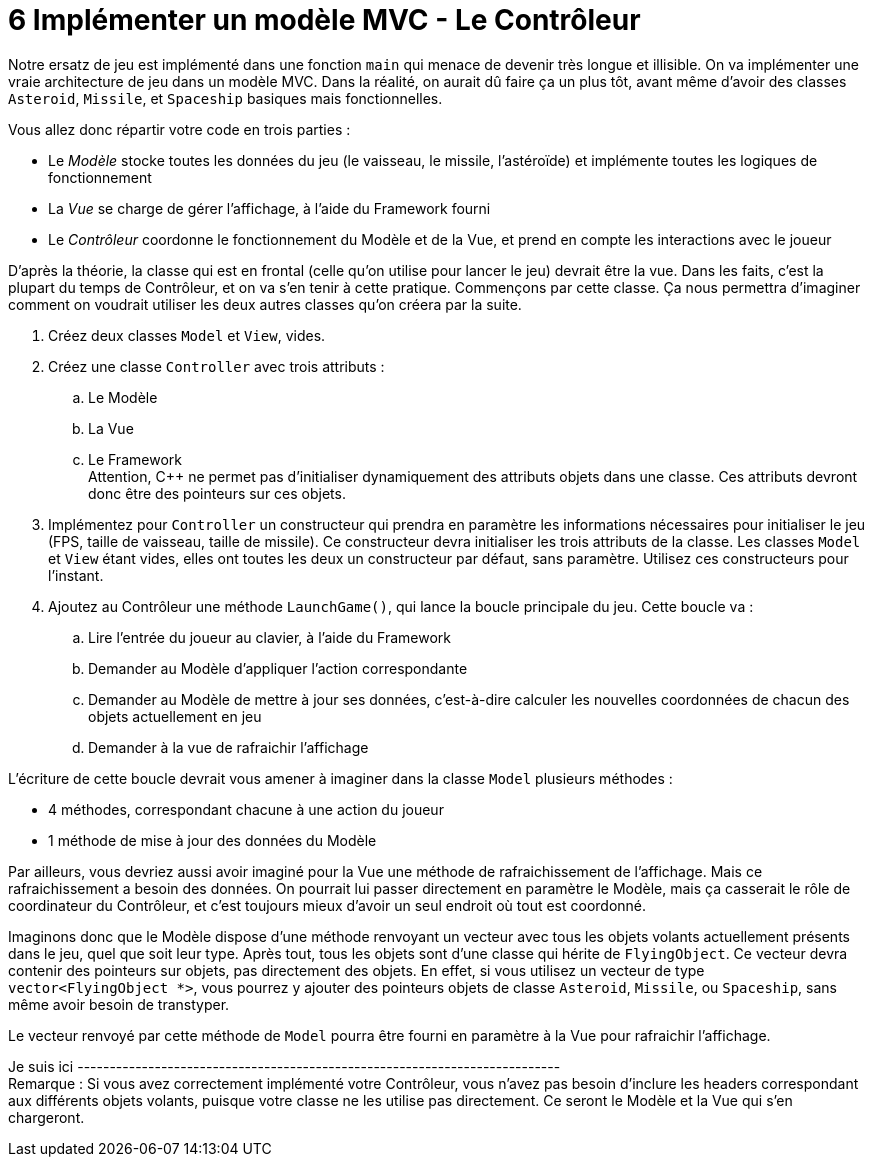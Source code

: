 :hardbreaks:
= 6 Implémenter un modèle MVC - Le Contrôleur 

Notre ersatz de jeu est implémenté dans une fonction ``main`` qui menace de devenir très longue et illisible. On va implémenter une vraie architecture de jeu dans un modèle MVC. Dans la réalité, on aurait dû faire ça un plus tôt, avant même d'avoir des classes ``Asteroid``, ``Missile``, et ``Spaceship`` basiques mais fonctionnelles. 

Vous allez donc répartir votre code en trois parties : 

* Le _Modèle_ stocke toutes les données du jeu (le vaisseau, le missile, l'astéroïde) et implémente toutes les logiques de fonctionnement 

* La _Vue_ se charge de gérer l'affichage, à l'aide du Framework fourni 

* Le _Contrôleur_ coordonne le fonctionnement du Modèle et de la Vue, et prend en compte les interactions avec le joueur 

D'après la théorie, la classe qui est en frontal (celle qu'on utilise pour lancer le jeu) devrait être la vue. Dans les faits, c'est la plupart du temps de Contrôleur, et on va s'en tenir à cette pratique. Commençons par cette classe. Ça nous permettra d'imaginer comment on voudrait utiliser les deux autres classes qu'on créera par la suite. 

. Créez deux classes ``Model`` et ``View``, vides. 

 

. Créez une classe ``Controller`` avec trois attributs : 

.. Le Modèle 

.. La Vue 

.. Le Framework 
Attention, C++ ne permet pas d'initialiser dynamiquement des attributs objets dans une classe. Ces attributs devront donc être des pointeurs sur ces objets. 

. Implémentez pour ``Controller`` un constructeur qui prendra en paramètre les informations nécessaires pour initialiser le jeu (FPS, taille de vaisseau, taille de missile). Ce constructeur devra initialiser les trois attributs de la classe. Les classes ``Model`` et ``View`` étant vides, elles ont toutes les deux un constructeur par défaut, sans paramètre. Utilisez ces constructeurs pour l'instant. 

. Ajoutez au Contrôleur une méthode ``LaunchGame()``, qui lance la boucle principale du jeu. Cette boucle va : 

.. Lire l'entrée du joueur au clavier, à l'aide du Framework 

.. Demander au Modèle d'appliquer l'action correspondante 

.. Demander au Modèle de mettre à jour ses données, c'est-à-dire calculer les nouvelles coordonnées de chacun des objets actuellement en jeu 

.. Demander à la vue de rafraichir l'affichage 

L'écriture de cette boucle devrait vous amener à imaginer dans la classe ``Model`` plusieurs méthodes : 

* 4 méthodes, correspondant chacune à une action du joueur 

* 1 méthode de mise à jour des données du Modèle 

Par ailleurs, vous devriez aussi avoir imaginé pour la Vue une méthode de rafraichissement de l'affichage. Mais ce rafraichissement a besoin des données. On pourrait lui passer directement en paramètre le Modèle, mais ça casserait le rôle de coordinateur du Contrôleur, et c'est toujours mieux d'avoir un seul endroit où tout est coordonné. 

Imaginons donc que le Modèle dispose d'une méthode renvoyant un vecteur avec tous les objets volants actuellement présents dans le jeu, quel que soit leur type. Après tout, tous les objets sont d'une classe qui hérite de ``FlyingObject``. Ce vecteur devra contenir des pointeurs sur objets, pas directement des objets. En effet, si vous utilisez un vecteur de type ``vector<FlyingObject *>``, vous pourrez y ajouter des pointeurs objets de classe ``Asteroid``, ``Missile``, ou ``Spaceship``, sans même avoir besoin de transtyper.

Le vecteur renvoyé par cette méthode de ``Model`` pourra être fourni en paramètre à la Vue pour rafraichir l'affichage.


Je suis ici ---------------------------------------------------------------------------
Remarque : Si vous avez correctement implémenté votre Contrôleur, vous n'avez pas besoin d'inclure les headers correspondant aux différents objets volants, puisque votre classe ne les utilise pas directement. Ce seront le Modèle et la Vue qui s'en chargeront. 

 